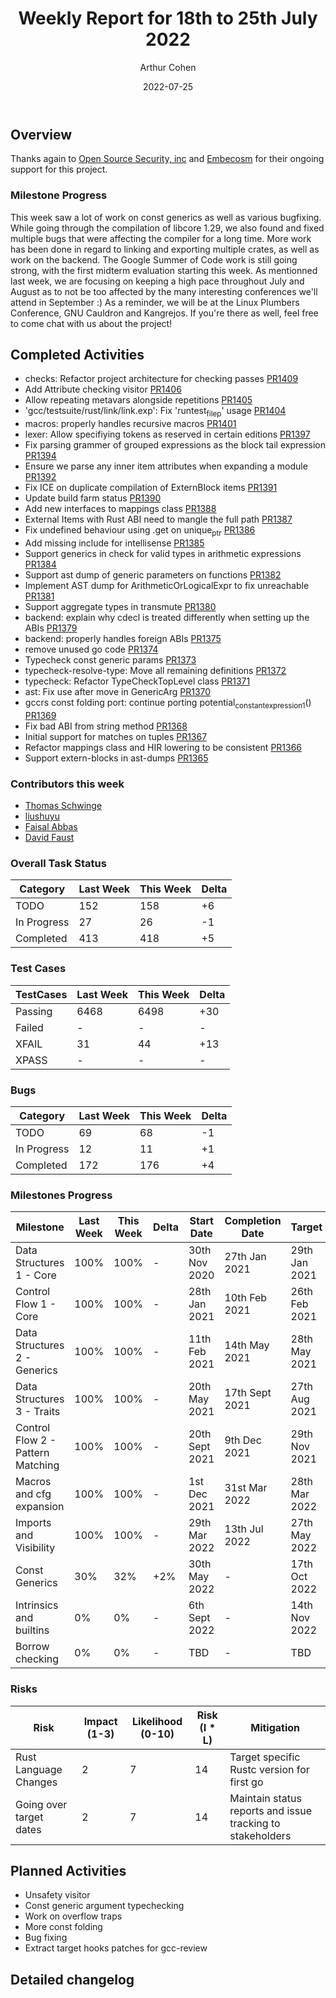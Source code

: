 #+title:  Weekly Report for 18th to 25th July 2022
#+author: Arthur Cohen
#+date:   2022-07-25

** Overview

Thanks again to [[https://opensrcsec.com/][Open Source Security, inc]] and [[https://www.embecosm.com/][Embecosm]] for their ongoing support for this project.

*** Milestone Progress

This week saw a lot of work on const generics as well as various bugfixing. While going through the compilation of libcore 1.29, we also found and fixed multiple bugs that were affecting the compiler for a long time. More work has been done in regard to linking and exporting multiple crates, as well as work on the backend. The Google Summer of Code work is still going strong, with the first midterm evaluation starting this week. As mentionned last week, we are focusing on keeping a high pace throughout July and August as to not be too affected by the many interesting conferences we'll attend in September :) As a reminder, we will be at the Linux Plumbers Conference, GNU Cauldron and Kangrejos. If you're there as well, feel free to come chat with us about the project!

** Completed Activities

- checks: Refactor project architecture for checking passes [[https://github.com/rust-gcc/gccrs/pull/1409][PR1409]]
- Add Attribute checking visitor [[https://github.com/rust-gcc/gccrs/pull/1406][PR1406]]
- Allow repeating metavars alongside repetitions [[https://github.com/rust-gcc/gccrs/pull/1405][PR1405]]
- 'gcc/testsuite/rust/link/link.exp': Fix 'runtest_file_p' usage [[https://github.com/rust-gcc/gccrs/pull/1404][PR1404]]
- macros: properly handles recursive macros [[https://github.com/rust-gcc/gccrs/pull/1401][PR1401]]
- lexer: Allow specifiying tokens as reserved in certain editions [[https://github.com/rust-gcc/gccrs/pull/1397][PR1397]]
- Fix parsing grammer of grouped expressions as the block tail expression [[https://github.com/rust-gcc/gccrs/pull/1394][PR1394]]
- Ensure we parse any inner item attributes when expanding a module [[https://github.com/rust-gcc/gccrs/pull/1392][PR1392]]
- Fix ICE on duplicate compilation of ExternBlock items [[https://github.com/rust-gcc/gccrs/pull/1391][PR1391]]
- Update build farm status [[https://github.com/rust-gcc/gccrs/pull/1390][PR1390]]
- Add new interfaces to mappings class [[https://github.com/rust-gcc/gccrs/pull/1388][PR1388]]
- External Items with Rust ABI need to mangle the full path [[https://github.com/rust-gcc/gccrs/pull/1387][PR1387]]
- Fix undefined behaviour using .get on unique_ptr [[https://github.com/rust-gcc/gccrs/pull/1386][PR1386]]
- Add missing include for intellisense [[https://github.com/rust-gcc/gccrs/pull/1385][PR1385]]
- Support generics in check for valid types in arithmetic expressions [[https://github.com/rust-gcc/gccrs/pull/1384][PR1384]]
- Support ast dump of generic parameters on functions [[https://github.com/rust-gcc/gccrs/pull/1382][PR1382]]
- Implement AST dump for ArithmeticOrLogicalExpr to fix unreachable [[https://github.com/rust-gcc/gccrs/pull/1381][PR1381]]
- Support aggregate types in transmute [[https://github.com/rust-gcc/gccrs/pull/1380][PR1380]]
- backend: explain why cdecl is treated differently when setting up the ABIs [[https://github.com/rust-gcc/gccrs/pull/1379][PR1379]]
- backend: properly handles foreign ABIs [[https://github.com/rust-gcc/gccrs/pull/1375][PR1375]]
- remove unused go code [[https://github.com/rust-gcc/gccrs/pull/1374][PR1374]]
- Typecheck const generic params [[https://github.com/rust-gcc/gccrs/pull/1373][PR1373]]
- typecheck-resolve-type: Move all remaining definitions [[https://github.com/rust-gcc/gccrs/pull/1372][PR1372]]
- typecheck: Refactor TypeCheckTopLevel class [[https://github.com/rust-gcc/gccrs/pull/1371][PR1371]]
- ast: Fix use after move in GenericArg [[https://github.com/rust-gcc/gccrs/pull/1370][PR1370]]
- gccrs const folding port: continue porting potential_constant_expression_1() [[https://github.com/rust-gcc/gccrs/pull/1369][PR1369]]
- Fix bad ABI from string method [[https://github.com/rust-gcc/gccrs/pull/1368][PR1368]]
- Initial support for matches on tuples [[https://github.com/rust-gcc/gccrs/pull/1367][PR1367]]
- Refactor mappings class and HIR lowering to be consistent [[https://github.com/rust-gcc/gccrs/pull/1366][PR1366]]
- Support extern-blocks in ast-dumps [[https://github.com/rust-gcc/gccrs/pull/1365][PR1365]]

*** Contributors this week

- [[https://github.com/tschwinge][Thomas Schwinge]]
- [[https://github.com/liushuyu][liushuyu]]
- [[https://github.com/abbasfaisal][Faisal Abbas]]
- [[https://github.com/dafaust][David Faust]]

*** Overall Task Status

| Category    | Last Week | This Week | Delta |
|-------------+-----------+-----------+-------|
| TODO        |       152 |       158 |    +6 |
| In Progress |        27 |        26 |    -1 |
| Completed   |       413 |       418 |    +5 |

*** Test Cases

| TestCases | Last Week | This Week | Delta |
|-----------+-----------+-----------+-------|
| Passing   | 6468      | 6498      | +30   |
| Failed    | -         | -         | -     |
| XFAIL     | 31        | 44        | +13   |
| XPASS     | -         | -         | -     |

*** Bugs

| Category    | Last Week | This Week | Delta |
|-------------+-----------+-----------+-------|
| TODO        |        69 |        68 |    -1 |
| In Progress |        12 |        11 |    +1 |
| Completed   |       172 |       176 |    +4 |

*** Milestones Progress

| Milestone                         | Last Week | This Week | Delta | Start Date     | Completion Date | Target        |
|-----------------------------------+-----------+-----------+-------+----------------+-----------------+---------------|
| Data Structures 1 - Core          |      100% |      100% | -     | 30th Nov 2020  | 27th Jan 2021   | 29th Jan 2021 |
| Control Flow 1 - Core             |      100% |      100% | -     | 28th Jan 2021  | 10th Feb 2021   | 26th Feb 2021 |
| Data Structures 2 - Generics      |      100% |      100% | -     | 11th Feb 2021  | 14th May 2021   | 28th May 2021 |
| Data Structures 3 - Traits        |      100% |      100% | -     | 20th May 2021  | 17th Sept 2021  | 27th Aug 2021 |
| Control Flow 2 - Pattern Matching |      100% |      100% | -     | 20th Sept 2021 | 9th Dec 2021    | 29th Nov 2021 |
| Macros and cfg expansion          |      100% |      100% | -     | 1st Dec 2021   | 31st Mar 2022   | 28th Mar 2022 |
| Imports and Visibility            |      100% |      100% | -     | 29th Mar 2022  | 13th Jul 2022   | 27th May 2022 |
| Const Generics                    |       30% |       32% | +2%   | 30th May 2022  | -               | 17th Oct 2022 |
| Intrinsics and builtins           |        0% |        0% | -     | 6th Sept 2022  | -               | 14th Nov 2022 |
| Borrow checking                   |        0% |        0% | -     | TBD            | -               | TBD           |

*** Risks

| Risk                    | Impact (1-3) | Likelihood (0-10) | Risk (I * L) | Mitigation                                                 |
|-------------------------+--------------+-------------------+--------------+------------------------------------------------------------|
| Rust Language Changes   |            2 |                 7 |           14 | Target specific Rustc version for first go                 |
| Going over target dates |            2 |                 7 |           14 | Maintain status reports and issue tracking to stakeholders |

** Planned Activities

- Unsafety visitor
- Const generic argument typechecking
- Work on overflow traps
- More const folding
- Bug fixing
- Extract target hooks patches for gcc-review

** Detailed changelog
